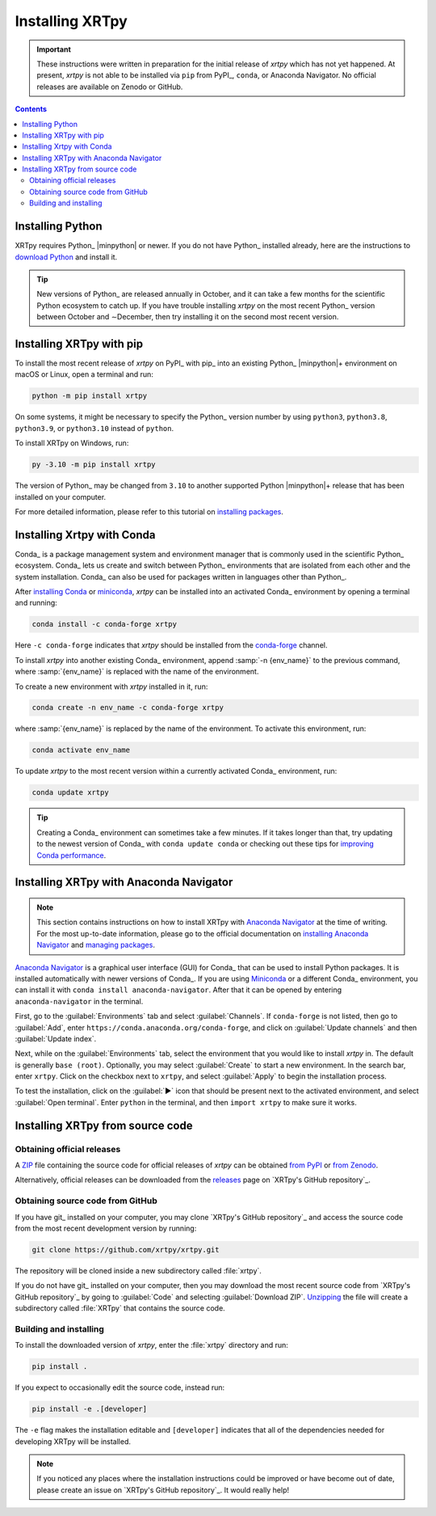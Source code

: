 .. _xrtpy-install:

****************
Installing XRTpy
****************

.. important::

   These instructions were written in preparation for the initial
   release of `xrtpy` which has not yet happened. At present, `xrtpy` is
   not able to be installed via ``pip`` from PyPI_, ``conda``, or
   Anaconda Navigator. No official releases are available on Zenodo or
   GitHub.

.. .. note::
   If you would like to contribute to XRTpy, please refer to the
   instructions on :ref:`installing XRTpy for development
   <install-xrtpy-dev>`.

.. contents:: Contents
   :local:

Installing Python
=================

XRTpy requires Python_ |minpython| or newer. If you do not have Python_
installed already, here are the instructions to `download Python`_ and
install it.

.. tip::

   New versions of Python_ are released annually in October, and it can
   take a few months for the scientific Python ecosystem to catch up. If
   you have trouble installing `xrtpy` on the most recent Python_
   version between October and ∼December, then try installing it on the
   second most recent version.

.. _install-pip:

Installing XRTpy with pip
============================

To install the most recent release of `xrtpy` on PyPI_ with pip_ into
an existing Python_ |minpython|\ + environment on macOS or Linux, open a
terminal and run:

.. code-block:: bash

   python -m pip install xrtpy

On some systems, it might be necessary to specify the Python_ version
number by using ``python3``, ``python3.8``, ``python3.9``, or
``python3.10`` instead of ``python``.

To install XRTpy on Windows, run:

.. code-block:: bash

   py -3.10 -m pip install xrtpy

The version of Python_ may be changed from ``3.10`` to another supported
Python |minpython|\ + release that has been installed on your computer.

For more detailed information, please refer to this tutorial on
`installing packages`_.

.. _install-conda:

Installing Xrtpy with Conda
==============================

Conda_ is a package management system and environment manager that is
commonly used in the scientific Python_ ecosystem. Conda_ lets us create
and switch between Python_ environments that are isolated from each
other and the system installation. Conda_ can also be used for packages
written in languages other than Python_.

After `installing Conda`_ or miniconda_, `xrtpy` can be installed
into an activated Conda_ environment by opening a terminal and running:

.. code-block:: bash

   conda install -c conda-forge xrtpy

Here ``-c conda-forge`` indicates that `xrtpy` should be installed
from the conda-forge_ channel.

To install `xrtpy` into another existing Conda_ environment, append
:samp:`-n {env_name}` to the previous command, where :samp:`{env_name}`
is replaced with the name of the environment.

To create a new environment with `xrtpy` installed in it, run:

.. code-block:: bash

    conda create -n env_name -c conda-forge xrtpy

where :samp:`{env_name}` is replaced by the name of the environment. To
activate this environment, run:

.. code-block:: bash

   conda activate env_name

To update `xrtpy` to the most recent version within a currently
activated Conda_ environment, run:

.. code-block:: bash

   conda update xrtpy

.. tip::

   Creating a Conda_ environment can sometimes take a few minutes. If it
   takes longer than that, try updating to the newest version of Conda_
   with ``conda update conda`` or checking out these tips for
   `improving Conda performance`_.

Installing XRTpy with Anaconda Navigator
===========================================

.. note::

   This section contains instructions on how to install XRTpy with
   `Anaconda Navigator`_ at the time of writing. For the most up-to-date
   information, please go to the official documentation on `installing
   Anaconda Navigator`_ and `managing packages`_.

`Anaconda Navigator`_ is a graphical user interface (GUI) for Conda_
that can be used to install Python packages. It is installed
automatically with newer versions of Conda_. If you are using Miniconda_
or a different Conda_ environment, you can install it with
``conda install anaconda-navigator``. After that it can be opened by
entering ``anaconda-navigator`` in the terminal.

First, go to the :guilabel:`Environments` tab and select
:guilabel:`Channels`. If ``conda-forge`` is not listed, then go to
:guilabel:`Add`, enter ``https://conda.anaconda.org/conda-forge``, and
click on :guilabel:`Update channels` and then :guilabel:`Update index`.

.. Is conda-forge now being added by default?
.. Is clicking on `Update index` actually necessary?

Next, while on the :guilabel:`Environments` tab, select the environment
that you would like to install `xrtpy` in. The default is generally
``base (root)``. Optionally, you may select :guilabel:`Create` to start
a new environment. In the search bar, enter ``xrtpy``. Click on the
checkbox next to ``xrtpy``, and select :guilabel:`Apply` to begin the
installation process.

To test the installation, click on the :guilabel:`▶` icon that should be
present next to the activated environment, and select
:guilabel:`Open terminal`. Enter ``python`` in the terminal, and then
``import xrtpy`` to make sure it works.

Installing XRTpy from source code
====================================

Obtaining official releases
---------------------------

A ZIP_ file containing the source code for official releases of
`xrtpy` can be obtained `from PyPI`_ or `from Zenodo`_.

Alternatively, official releases can be downloaded from the
releases_ page on `XRTpy's GitHub repository`_.

Obtaining source code from GitHub
---------------------------------

If you have git_ installed on your computer, you may clone `XRTpy's
GitHub repository`_ and access the source code from the most recent
development version by running:

.. code:: bash

   git clone https://github.com/xrtpy/xrtpy.git

The repository will be cloned inside a new subdirectory called
:file:`xrtpy`.

If you do not have git_ installed on your computer, then you may download
the most recent source code from `XRTpy's GitHub repository`_ by
going to :guilabel:`Code` and selecting :guilabel:`Download ZIP`.
`Unzipping <https://www.wikihow.com/Unzip-a-File>`__ the file will
create a subdirectory called :file:`XRTpy` that contains the source
code.

Building and installing
-----------------------

To install the downloaded version of `xrtpy`, enter the :file:`xrtpy`
directory and run:

.. code:: bash

   pip install .

If you expect to occasionally edit the source code, instead run:

.. code:: bash

   pip install -e .[developer]

The ``-e`` flag makes the installation editable and ``[developer]``
indicates that all of the dependencies needed for developing XRTpy
will be installed.

.. note::

   If you noticed any places where the installation instructions could
   be improved or have become out of date, please create an issue on
   `XRTpy's GitHub repository`_. It would really help!

.. .. tip::
   The :ref:`contributing-to-xrtpy` guide has instructions on how to
   fork a repository and create branches so that you may make
   contributions via pull requests.

.. _Anaconda Navigator: https://www.anaconda.com/products/individual
.. _clone a repository using SSH: https://docs.github.com/en/get-started/getting-started-with-git/about-remote-repositories#cloning-with-ssh-urls
.. _conda-forge: https://conda-forge.org
.. _download Python: https://www.python.org/downloads/
.. _from PyPI: https://pypi.org/project/xrtpy
.. _from Zenodo: https://doi.org/10.5281/zenodo.1436011
.. _improving Conda performance: https://docs.conda.io/projects/conda/en/latest/user-guide/concepts/conda-performance.html#improving-conda-performance
.. _installing Anaconda Navigator: https://docs.anaconda.com/anaconda/navigator/install/
.. _installing Conda: https://docs.conda.io/projects/conda/en/latest/user-guide/install/index.html
.. _installing packages: https://packaging.python.org/en/latest/tutorials/installing-packages/#installing-from-vcs
.. _managing packages: https://docs.anaconda.com/anaconda/navigator/tutorials/manage-packages/#installing-a-package
.. _miniconda: https://docs.conda.io/en/latest/miniconda.html
.. _releases: https://github.com/xrtpy/xrtpy/releases
.. _ZIP: https://en.wikipedia.org/wiki/ZIP_(file_format)
